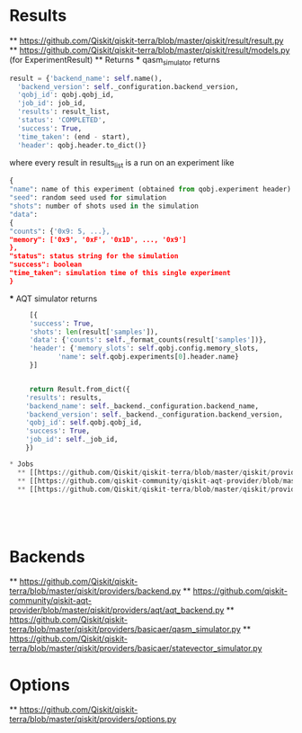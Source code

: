 * Results
  ** [[https://github.com/Qiskit/qiskit-terra/blob/master/qiskit/result/result.py]]
  ** [[https://github.com/Qiskit/qiskit-terra/blob/master/qiskit/result/models.py]] (for ExperimentResult)
  ** Returns
  *** qasm_simulator returns
    #+begin_src python
      result = {'backend_name': self.name(),
		'backend_version': self._configuration.backend_version,
		'qobj_id': qobj.qobj_id,
		'job_id': job_id,
		'results': result_list,
		'status': 'COMPLETED',
		'success': True,
		'time_taken': (end - start),
		'header': qobj.header.to_dict()}
    #+end_src
    where every result in results_list is a run on an experiment like
    #+begin_src python
      {
      "name": name of this experiment (obtained from qobj.experiment header)
      "seed": random seed used for simulation
      "shots": number of shots used in the simulation
      "data":
	  {
	  "counts": {'0x9: 5, ...},
	  "memory": ['0x9', '0xF', '0x1D', ..., '0x9']
	  },
      "status": status string for the simulation
      "success": boolean
      "time_taken": simulation time of this single experiment
      }

    #+end_src
  *** AQT simulator returns
  #+begin_src python
     [{
	 'success': True,
	 'shots': len(result['samples']),
	 'data': {'counts': self._format_counts(result['samples'])},
	 'header': {'memory_slots': self.qobj.config.memory_slots,
		    'name': self.qobj.experiments[0].header.name}
     }]


     return Result.from_dict({
	'results': results,
	'backend_name': self._backend._configuration.backend_name,
	'backend_version': self._backend._configuration.backend_version,
	'qobj_id': self.qobj.qobj_id,
	'success': True,
	'job_id': self._job_id,
    })

* Jobs
  ** [[https://github.com/Qiskit/qiskit-terra/blob/master/qiskit/providers/job.py]]
  ** [[https://github.com/qiskit-community/qiskit-aqt-provider/blob/master/qiskit/providers/aqt/aqt_job.py]]
  ** [[https://github.com/Qiskit/qiskit-terra/blob/master/qiskit/providers/basicaer/basicaerjob.py]]





  #+end_src

* Backends
  ** [[https://github.com/Qiskit/qiskit-terra/blob/master/qiskit/providers/backend.py]]
  ** [[https://github.com/qiskit-community/qiskit-aqt-provider/blob/master/qiskit/providers/aqt/aqt_backend.py]]
  ** [[https://github.com/Qiskit/qiskit-terra/blob/master/qiskit/providers/basicaer/qasm_simulator.py]]
  ** [[https://github.com/Qiskit/qiskit-terra/blob/master/qiskit/providers/basicaer/statevector_simulator.py]]

* Options
  ** [[https://github.com/Qiskit/qiskit-terra/blob/master/qiskit/providers/options.py]]
